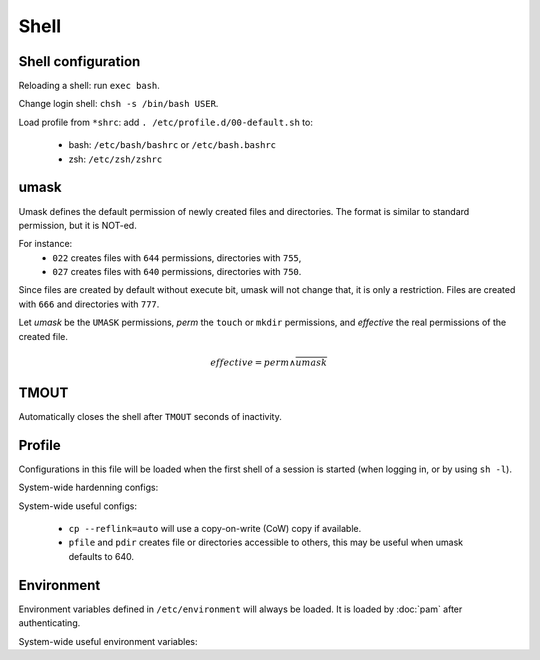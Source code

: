 Shell
=====

Shell configuration
-------------------

Reloading a shell: run ``exec bash``.

Change login shell: ``chsh -s /bin/bash USER``.

Load profile from ``*shrc``: add ``. /etc/profile.d/00-default.sh`` to:

 - bash: ``/etc/bash/bashrc`` or ``/etc/bash.bashrc``
 - zsh: ``/etc/zsh/zshrc``

umask
-----

Umask defines the default permission of newly created files and directories.
The format is similar to standard permission, but it is NOT-ed.

For instance:
 - ``022`` creates files with ``644`` permissions, directories with ``755``,
 - ``027`` creates files with ``640`` permissions, directories with ``750``.

Since files are created by default without execute bit, umask will not change
that, it is only a restriction.
Files are created with ``666`` and directories with ``777``.

Let *umask* be the ``UMASK`` permissions, *perm* the ``touch`` or ``mkdir``
permissions, and *effective* the real permissions of the created file.

.. math::

   effective = perm \land \overline{umask}

TMOUT
-----

Automatically closes the shell after ``TMOUT`` seconds of inactivity.

Profile
-------

Configurations in this file will be loaded when the first shell of a session
is started (when logging in, or by using ``sh -l``).

System-wide hardenning configs:

.. code-block:: sh
   :caption: /etc/profile.d/00-default.sh

   umask 027
   if [ "$(id -u)" -eq 0 ]; then
   	export TMOUT=1800 2>/dev/null
   fi
   readonly TMOUT 2>/dev/null

System-wide useful configs:

.. code-block:: sh
   :caption: /etc/profile.d/00-default.sh

   alias cp='cp --reflink=auto'
   alias ls='ls --color=auto'
   alias ll='ls -lh'
   alias la='ls -lhaF'
   
   alias pfile='install -m 644 /dev/null'
   alias pdir='install -d -m 755'
   
   export PATH='/usr/local/sbin:/usr/local/bin:/usr/sbin:/usr/bin:/sbin:/bin:/usr/games:/usr/local/games:/snap/bin:/opt/bin'
..

 - ``cp --reflink=auto`` will use a copy-on-write (CoW) copy if available.
 - ``pfile`` and ``pdir`` creates file or directories accessible to others,
   this may be useful when umask defaults to 640.

Environment
-----------

Environment variables defined in ``/etc/environment`` will always
be loaded. It is loaded by :doc:`pam` after authenticating.

System-wide useful environment variables:

.. code-block:: unixconfig
   :caption: /etc/environment

   PATH="/usr/local/sbin:/usr/local/bin:/usr/sbin:/usr/bin:/sbin:/bin:/usr/games:/usr/local/games:/snap/bin:/opt/bin"
   EDITOR="vi"
   VISUAL="vim"
   PAGER="less"
